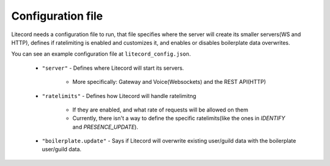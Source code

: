 
Configuration file
=====================

Litecord needs a configuration file to run, that file specifies
where the server will create its smaller servers(WS and HTTP),
defines if ratelimiting is enabled and customizes it,
and enables or disables boilerplate data overwrites.

You can see an example configuration file at ``litecord_config.json``.

 - ``"server"``
   - Defines where Litecord will start its servers.
     - More specifically: Gateway and Voice(Websockets) and the REST API(HTTP)
 - ``"ratelimits"``
   - Defines how Litecord will handle ratelimitng
     - If they are enabled, and what rate of requests will be allowed on them
     - Currently, there isn't a way to define the specific ratelimits(like the ones in `IDENTIFY` and `PRESENCE_UPDATE`).
 - ``"boilerplate.update"``
   - Says if Litecord will overwrite existing user/guild data with the boilerplate user/guild data.

